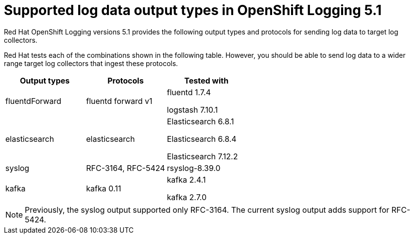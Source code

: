 // Module included in the following assemblies:
//
// logging/cluster-logging-external.adoc

[id="cluster-logging-collector-log-forwarding-supported-plugins-5-1_{context}"]

= Supported log data output types in OpenShift Logging 5.1

[role="_abstract"]
Red Hat OpenShift Logging versions 5.1 provides the following output types and protocols for sending log data to target log collectors.

Red Hat tests each of the combinations shown in the following table. However, you should be able to send log data to a wider range target log collectors that ingest these protocols.

[options="header"]
|====
| Output types   | Protocols          | Tested with

| fluentdForward
| fluentd forward v1
a| fluentd 1.7.4

logstash 7.10.1

| elasticsearch
| elasticsearch
a| Elasticsearch 6.8.1

Elasticsearch 6.8.4

Elasticsearch 7.12.2

| syslog
| RFC-3164, RFC-5424
| rsyslog-8.39.0

| kafka
| kafka 0.11
a| kafka 2.4.1

kafka 2.7.0

|====

// Note to tech writer, validate these items against the corresponding line of the test configuration file that Red Hat OpenShift Logging version 5.0 uses: https://github.com/openshift/origin-aggregated-logging/blob/release-5.0/fluentd/Gemfile.lock
// This file is the authoritative source of information about which items and versions Red Hat tests and supports.
// According to this link:https://github.com/zendesk/ruby-kafka#compatibility[Zendesk compatibility list for ruby-kafka], the fluent-plugin-kafka plug-in supports Kafka version 0.11.
// Logstash support is according to https://github.com/openshift/cluster-logging-operator/blob/master/test/functional/outputs/forward_to_logstash_test.go#L37

[NOTE]
====
Previously, the syslog output supported only RFC-3164. The current syslog output adds support for RFC-5424.
====
